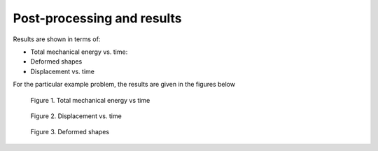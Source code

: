 .. _results:

===============================
 Post-processing and results
===============================

Results are shown in terms of:

* Total mechanical energy vs. time:

* Deformed shapes

* Displacement vs. time

For the particular example problem, the results are given in the figures below

.. figure:: /images/Total_mechanical_energy_vs_time.png

   Figure 1. Total mechanical energy vs time

.. figure:: /images/Displacement_vs_time.png

   Figure 2. Displacement vs. time
   
.. figure:: /images/Deformed_shapes.png

   Figure 3. Deformed shapes

